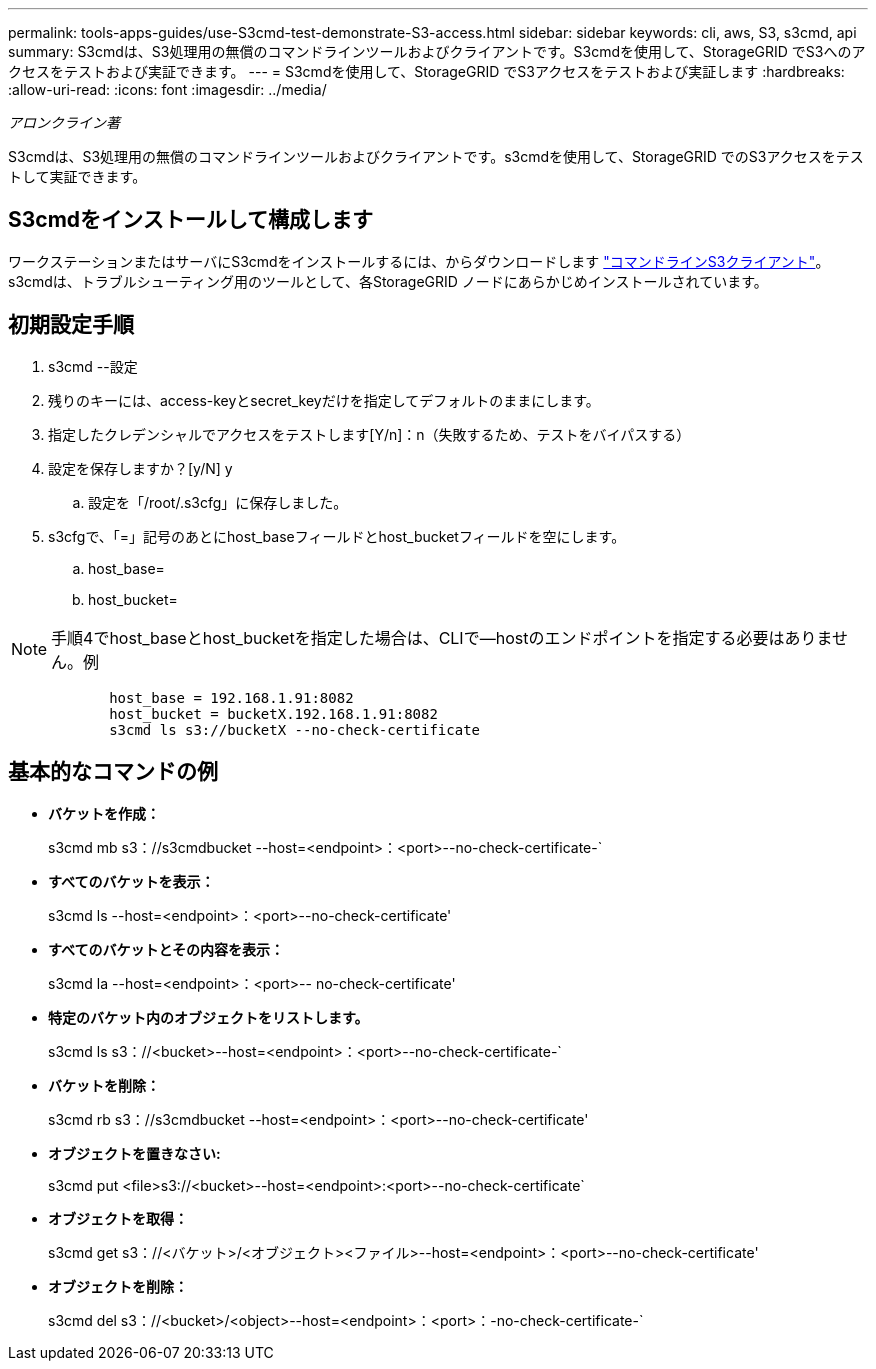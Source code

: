 ---
permalink: tools-apps-guides/use-S3cmd-test-demonstrate-S3-access.html 
sidebar: sidebar 
keywords: cli, aws, S3, s3cmd, api 
summary: S3cmdは、S3処理用の無償のコマンドラインツールおよびクライアントです。S3cmdを使用して、StorageGRID でS3へのアクセスをテストおよび実証できます。 
---
= S3cmdを使用して、StorageGRID でS3アクセスをテストおよび実証します
:hardbreaks:
:allow-uri-read: 
:icons: font
:imagesdir: ../media/


[role="lead"]
_アロンクライン著_

S3cmdは、S3処理用の無償のコマンドラインツールおよびクライアントです。s3cmdを使用して、StorageGRID でのS3アクセスをテストして実証できます。



== S3cmdをインストールして構成します

ワークステーションまたはサーバにS3cmdをインストールするには、からダウンロードします https://s3tools.org/s3cmd["コマンドラインS3クライアント"^]。s3cmdは、トラブルシューティング用のツールとして、各StorageGRID ノードにあらかじめインストールされています。



== 初期設定手順

. s3cmd --設定
. 残りのキーには、access-keyとsecret_keyだけを指定してデフォルトのままにします。
. 指定したクレデンシャルでアクセスをテストします[Y/n]：n（失敗するため、テストをバイパスする）
. 設定を保存しますか？[y/N] y
+
.. 設定を「/root/.s3cfg」に保存しました。


. s3cfgで、「=」記号のあとにhost_baseフィールドとhost_bucketフィールドを空にします。
+
.. host_base=
.. host_bucket=




[]
====

NOTE: 手順4でhost_baseとhost_bucketを指定した場合は、CLIで--hostのエンドポイントを指定する必要はありません。例

....
            host_base = 192.168.1.91:8082
            host_bucket = bucketX.192.168.1.91:8082
            s3cmd ls s3://bucketX --no-check-certificate
....
====


== 基本的なコマンドの例

* *バケットを作成：*
+
s3cmd mb s3：//s3cmdbucket --host=<endpoint>：<port>--no-check-certificate-`

* *すべてのバケットを表示：*
+
s3cmd ls --host=<endpoint>：<port>--no-check-certificate'

* *すべてのバケットとその内容を表示：*
+
s3cmd la --host=<endpoint>：<port>-- no-check-certificate'

* *特定のバケット内のオブジェクトをリストします。*
+
s3cmd ls s3：//<bucket>--host=<endpoint>：<port>--no-check-certificate-`

* *バケットを削除：*
+
s3cmd rb s3：//s3cmdbucket --host=<endpoint>：<port>--no-check-certificate'

* *オブジェクトを置きなさい:*
+
s3cmd put <file>s3://<bucket>--host=<endpoint>:<port>--no-check-certificate`

* *オブジェクトを取得：*
+
s3cmd get s3：//<バケット>/<オブジェクト><ファイル>--host=<endpoint>：<port>--no-check-certificate'

* *オブジェクトを削除：*
+
s3cmd del s3：//<bucket>/<object>--host=<endpoint>：<port>：-no-check-certificate-`


